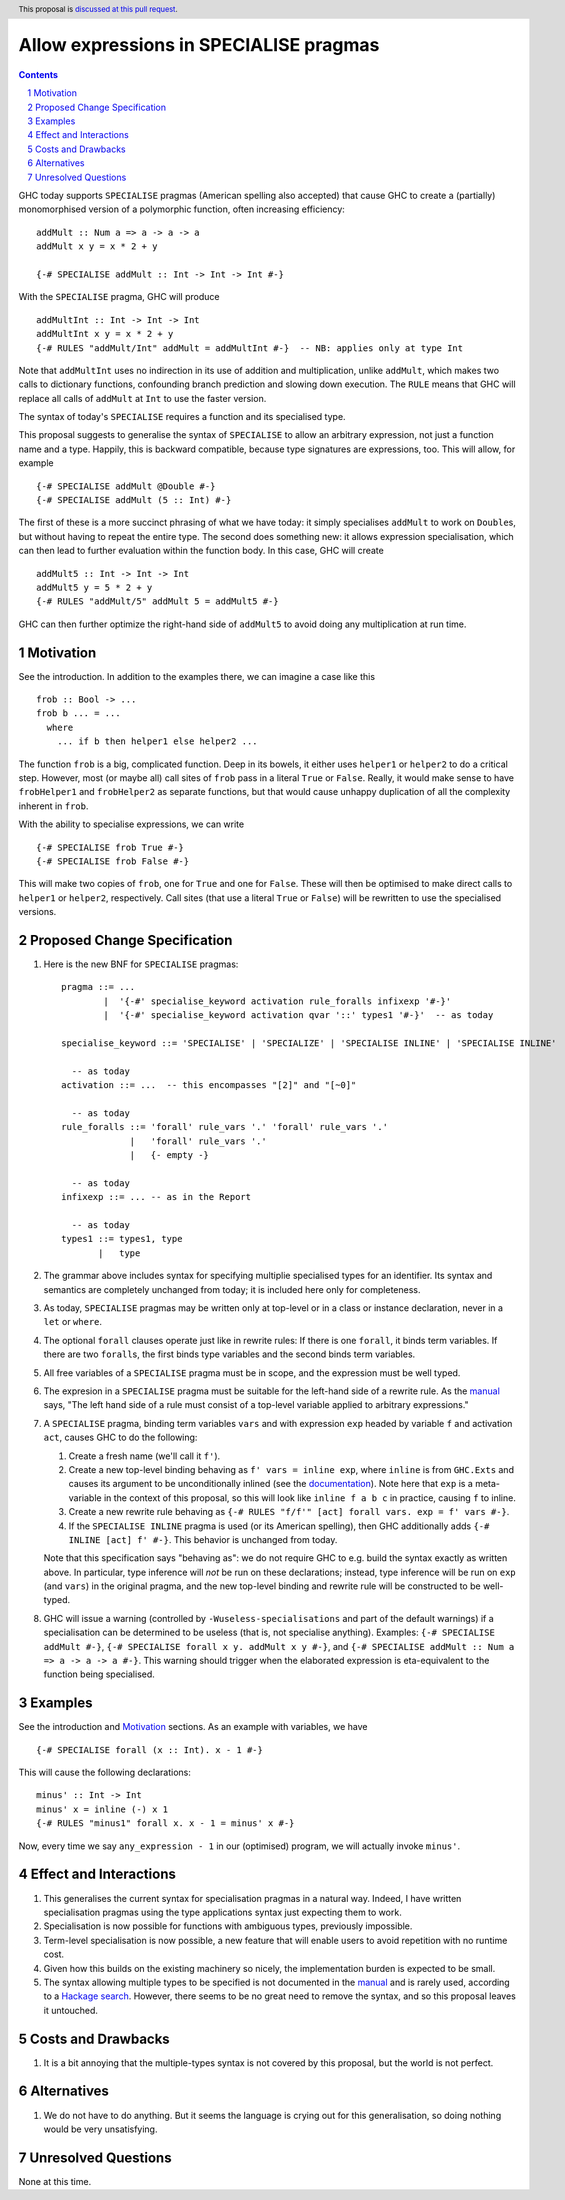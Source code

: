 Allow expressions in SPECIALISE pragmas
=======================================

.. author:: Richard Eisenberg
.. date-accepted::
.. ticket-url::
.. implemented::
.. highlight:: haskell
.. header:: This proposal is `discussed at this pull request <https://github.com/ghc-proposals/ghc-proposals/pull/493>`_.
.. contents::
.. sectnum::

GHC today supports ``SPECIALISE`` pragmas (American spelling also accepted) that cause
GHC to create a (partially) monomorphised version of a polymorphic function, often
increasing efficiency::

  addMult :: Num a => a -> a -> a
  addMult x y = x * 2 + y

  {-# SPECIALISE addMult :: Int -> Int -> Int #-}

With the ``SPECIALISE`` pragma, GHC will produce ::

  addMultInt :: Int -> Int -> Int
  addMultInt x y = x * 2 + y
  {-# RULES "addMult/Int" addMult = addMultInt #-}  -- NB: applies only at type Int

Note that ``addMultInt`` uses no indirection in its use of addition and multiplication,
unlike ``addMult``, which makes two calls to dictionary functions, confounding branch
prediction and slowing down execution. The ``RULE`` means that GHC will replace
all calls of ``addMult`` at ``Int`` to use the faster version.

The syntax of today's ``SPECIALISE`` requires a function and its specialised type.

This proposal suggests to generalise the syntax of ``SPECIALISE`` to allow an
arbitrary expression, not just a function name and a type. Happily, this is backward
compatible, because type signatures are expressions, too. This will allow, for example ::

  {-# SPECIALISE addMult @Double #-}
  {-# SPECIALISE addMult (5 :: Int) #-}

The first of these is a more succinct phrasing of what we have today: it simply
specialises ``addMult`` to work on ``Double``\ s, but without having to repeat the
entire type. The second does something new: it allows expression specialisation,
which can then lead to further evaluation within the function body. In this case,
GHC will create ::

  addMult5 :: Int -> Int -> Int
  addMult5 y = 5 * 2 + y
  {-# RULES "addMult/5" addMult 5 = addMult5 #-}

GHC can then further optimize the right-hand side of ``addMult5`` to avoid doing
any multiplication at run time.

Motivation
----------

See the introduction. In addition to the examples there, we can imagine
a case like this ::

  frob :: Bool -> ...
  frob b ... = ...
    where
      ... if b then helper1 else helper2 ...

The function ``frob`` is a big, complicated function. Deep in its bowels, it
either uses ``helper1`` or ``helper2`` to do a critical step. However, most (or maybe all)
call sites of ``frob`` pass in a literal ``True`` or ``False``. Really, it would
make sense to have ``frobHelper1`` and ``frobHelper2`` as separate functions, but
that would cause unhappy duplication of all the complexity inherent in ``frob``.

With the ability to specialise expressions, we can write ::

  {-# SPECIALISE frob True #-}
  {-# SPECIALISE frob False #-}

This will make two copies of ``frob``, one for ``True`` and one for ``False``. These
will then be optimised to make direct calls to ``helper1`` or ``helper2``, respectively.
Call sites (that use a literal ``True`` or ``False``) will be rewritten to use the
specialised versions.

Proposed Change Specification
-----------------------------

1. Here is the new BNF for ``SPECIALISE`` pragmas::

     pragma ::= ...
             |  '{-#' specialise_keyword activation rule_foralls infixexp '#-}'
             |  '{-#' specialise_keyword activation qvar '::' types1 '#-}'  -- as today

     specialise_keyword ::= 'SPECIALISE' | 'SPECIALIZE' | 'SPECIALISE INLINE' | 'SPECIALISE INLINE'

       -- as today
     activation ::= ...  -- this encompasses "[2]" and "[~0]"

       -- as today
     rule_foralls ::= 'forall' rule_vars '.' 'forall' rule_vars '.'
                  |   'forall' rule_vars '.'
                  |   {- empty -}

       -- as today
     infixexp ::= ... -- as in the Report

       -- as today
     types1 ::= types1, type
            |   type

#. The grammar above includes syntax for specifying multiplie specialised
   types for an identifier. Its syntax and semantics are completely unchanged
   from today; it is included here only for completeness.

#. As today, ``SPECIALISE`` pragmas may be written only at top-level or
   in a class or instance declaration, never in a ``let`` or ``where``.

#. The optional ``forall`` clauses operate just like in rewrite rules:
   If there is one ``forall``, it binds term variables. If there are two ``forall``\ s,
   the first binds type variables and the second binds term variables.

#. All free variables of a ``SPECIALISE`` pragma must be in scope, and the
   expression must be well typed.

#. The expresion in a ``SPECIALISE`` pragma must be suitable for the left-hand
   side of a rewrite rule. As the `manual <https://downloads.haskell.org/ghc/latest/docs/html/users_guide/exts/rewrite_rules.html>`_
   says, "The left hand side of a rule must consist of a top-level variable applied to arbitrary expressions."

#. A ``SPECIALISE`` pragma, binding term variables ``vars`` and with expression ``exp`` headed by variable ``f`` and activation ``act``,
   causes GHC to do the following:

   1. Create a fresh name (we'll call it ``f'``).

   #. Create a new top-level binding behaving as ``f' vars = inline exp``, where ``inline`` is from ``GHC.Exts``
      and causes its argument to be unconditionally inlined (see the `documentation <https://hackage.haskell.org/package/base-4.16.0.0/docs/GHC-Exts.html#v:inline>`_).
      Note here that ``exp`` is a meta-variable in the context of this proposal, so this will look like
      ``inline f a b c`` in practice, causing ``f`` to inline.

   #. Create a new rewrite rule behaving as ``{-# RULES "f/f'" [act] forall vars. exp = f' vars #-}``.

   #. If the ``SPECIALISE INLINE`` pragma is used (or its American spelling), then GHC additionally
      adds ``{-# INLINE [act] f' #-}``. This behavior is unchanged from today.

   Note that this specification says "behaving as": we do not require GHC to e.g. build the syntax exactly
   as written above. In particular, type inference will *not* be run on these declarations; instead, type
   inference will be run on ``exp`` (and ``vars``) in the original pragma, and the new top-level binding
   and rewrite rule will be constructed to be well-typed.

#. GHC will issue a warning (controlled by ``-Wuseless-specialisations`` and part of the default warnings)
   if a specialisation can be determined to be useless (that is, not specialise anything). Examples:
   ``{-# SPECIALISE addMult #-}``, ``{-# SPECIALISE forall x y. addMult x y #-}``, and
   ``{-# SPECIALISE addMult :: Num a => a -> a -> a #-}``. This warning should trigger when
   the elaborated expression is eta-equivalent to the function being specialised.

Examples
--------
See the introduction and Motivation_ sections. As an example with variables, we have ::

  {-# SPECIALISE forall (x :: Int). x - 1 #-}

This will cause the following declarations::

  minus' :: Int -> Int
  minus' x = inline (-) x 1
  {-# RULES "minus1" forall x. x - 1 = minus' x #-}

Now, every time we say ``any_expression - 1`` in our (optimised) program, we will actually
invoke ``minus'``.

Effect and Interactions
-----------------------
1. This generalises the current syntax for specialisation pragmas in a natural way.
   Indeed, I have written specialisation pragmas using the type applications syntax
   just expecting them to work.

#. Specialisation is now possible for functions with ambiguous types, previously
   impossible.

#. Term-level specialisation is now possible, a new feature that will enable
   users to avoid repetition with no runtime cost.

#. Given how this builds on the existing machinery so nicely, the implementation burden
   is expected to be small.

#. The syntax allowing multiple types to be specified is not documented in the
   `manual <https://downloads.haskell.org/ghc/latest/docs/html/users_guide/exts/pragmas.html?highlight=specialise#specialize-pragma>`_
   and is rarely used, according to a `Hackage search <https://hackage-search.serokell.io/?q=SPECIALI%5BSZ%5DE.*%2C>`_.
   However, there seems to be no great need to remove the syntax, and so
   this proposal leaves it untouched.

Costs and Drawbacks
-------------------
1. It is a bit annoying that the multiple-types syntax is not covered by
   this proposal, but the world is not perfect.

Alternatives
------------
1. We do not have to do anything. But it seems the language is crying out
   for this generalisation, so doing nothing would be very unsatisfying.


Unresolved Questions
--------------------
None at this time.
